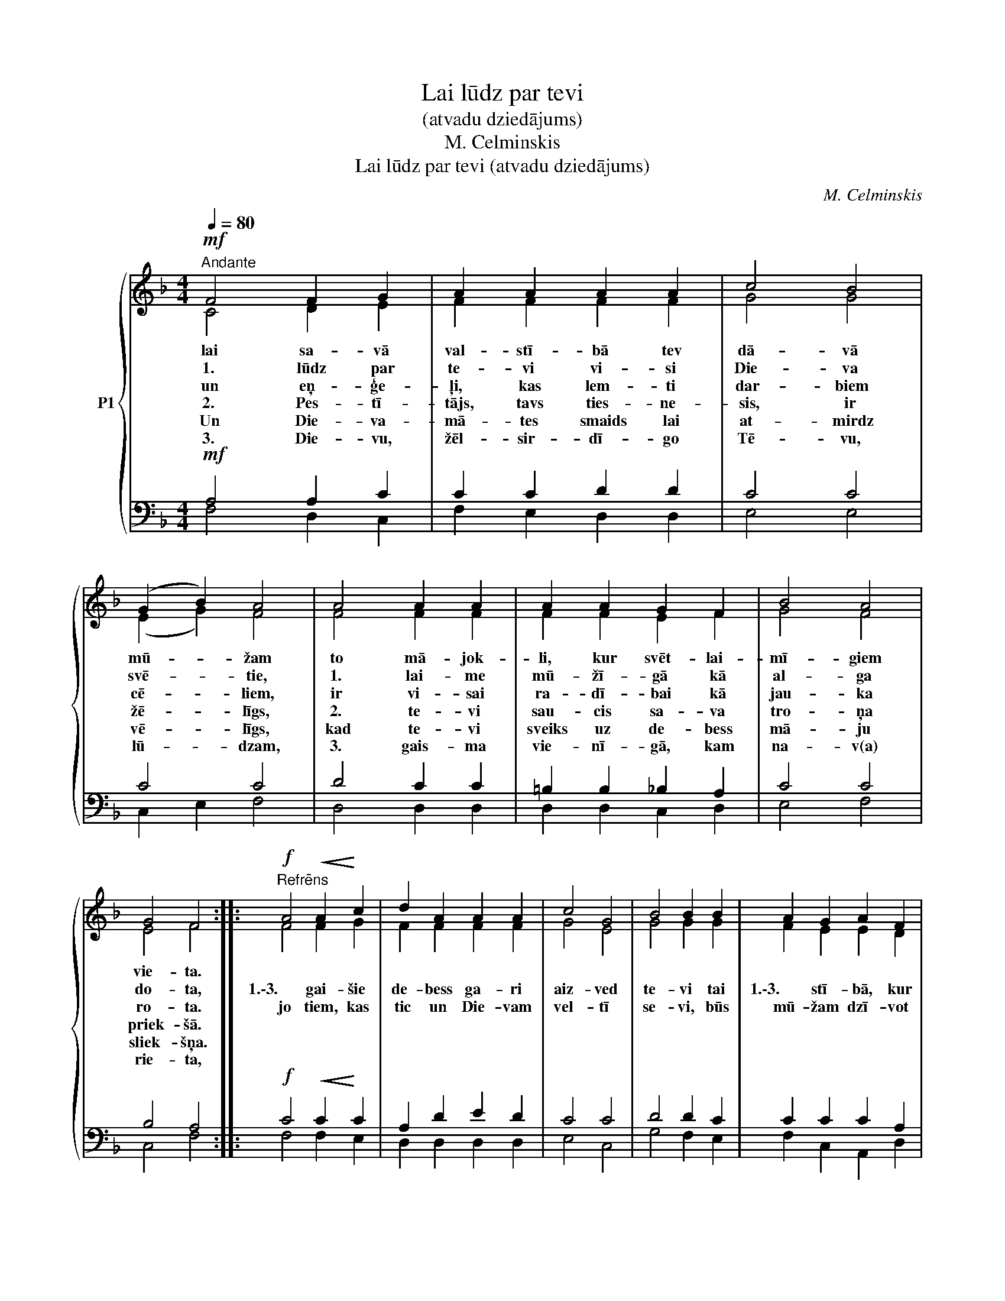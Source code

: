 X:1
T:Lai lūdz par tevi
T:(atvadu dziedājums)
T:M. Celminskis
T:Lai lūdz par tevi (atvadu dziedājums)
C:M. Celminskis
%%score { ( 1 2 ) | ( 3 4 ) }
L:1/8
Q:1/4=80
M:4/4
K:F
V:1 treble nm="P1"
V:2 treble 
V:3 bass 
V:4 bass 
V:1
!mf!"^Andante" F4 F2 G2 | A2 A2 A2 A2 | c4 B4 | (G2 B2) A4 | A4 A2 A2 | A2 A2 G2 F2 | B4 A4 | %7
w: lai sa- vā|val- stī- bā tev|dā- vā|mū- * žam|to mā- jok-|li, kur svēt- lai-|mī- giem|
w: 1. lūdz par|te- vi vi- si|Die- va|svē- * tie,|1. lai- me|mū- žī- gā kā|al- ga|
w: un eņ- ģe-|ļi, kas lem- ti|dar- biem|cē- * liem,|ir vi- sai|ra- dī- bai kā|jau- ka|
w: 2. Pes- tī-|tājs, tavs ties- ne-|sis, ir|žē- * līgs,|2. te- vi|sau- cis sa- va|tro- ņa|
w: Un Die- va-|mā- tes smaids lai|at- mirdz|vē- * līgs,|kad te- vi|sveiks uz de- bess|mā- ju|
w: 3. Die- vu,|žēl- sir- dī- go|Tē- vu,|lū- * dzam,|3. gais- ma|vie- nī- gā, kam|na- v(a)|
 G4 F4 ::!f!"^Refrēns" A4!<(! A2!<)! c2 | d2 A2 A2 A2 | c4 G4 | B4 B2 B2 | A2 G2 A2 F2 | %13
w: vie- ta.||||||
w: do- ta,|1.\-3. gai- šie|de- bess ga- ri|aiz- ved|te- vi tai|1.\-3. stī- bā, kur|
w: ro- ta.|jo tiem, kas|tic un Die- vam|vel- tī|se- vi, būs|mū- žam dzī- vot|
w: priek- šā.||||||
w: sliek- šņa.||||||
w: rie- ta,||||||
 F2 G2 G2 A2 |!>(! G8!>)! | F8 :| %16
w: |||
w: vi- siem la- bi|klā-|jas,|
w: de- bess Tē- va|mā-|jās.|
w: |||
w: |||
w: |||
V:2
 C4 D2 E2 | F2 F2 F2 F2 | G4 G4 | (E2 G2) F4 | F4 F2 F2 | F2 F2 E2 F2 | G4 F4 | E4 F4 :: F4 F2 G2 | %9
 F2 F2 F2 F2 | G4 E4 | G4 G2 G2 | F2 E2 E2 D2 | D2 F2 F2 F2 | E8 | F8 :| %16
V:3
!mf! A,4 A,2 C2 | C2 C2 D2 D2 | C4 C4 | C4 C4 | D4 C2 C2 | =B,2 B,2 _B,2 A,2 | C4 C4 | B,4 A,4 :: %8
!f! C4!<(! C2!<)! C2 | A,2 D2 E2 D2 | C4 C4 | D4 D2 C2 | C2 C2 C2 A,2 | A,2 D2 D2 C2 | %14
!>(! B,8!>)! | A,8 :| %16
V:4
 F,4 D,2 C,2 | F,2 E,2 D,2 D,2 | E,4 E,4 | C,2 E,2 F,4 | D,4 D,2 D,2 | D,2 D,2 C,2 D,2 | E,4 F,4 | %7
 C,4 F,4 :: F,4 F,2 E,2 | D,2 D,2 D,2 D,2 | E,4 C,4 | G,4 F,2 E,2 | F,2 C,2 A,,2 D,2 | %13
 C,2 B,,2 B,,2 C,2 | C,8 | F,8 :| %16

